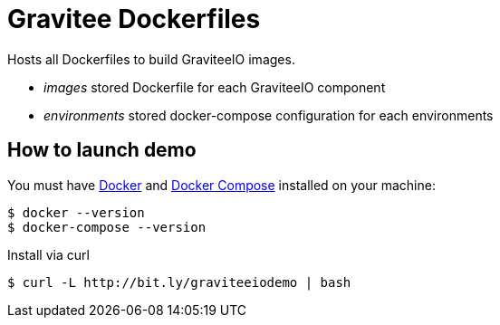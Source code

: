 = Gravitee Dockerfiles

ifdef::env-github[]
image:https://badges.gitter.im/Join Chat.svg["Gitter", link="https://gitter.im/gravitee-io/gravitee-io?utm_source=badge&utm_medium=badge&utm_campaign=pr-badge&utm_content=badge"]
endif::[]

Hosts all Dockerfiles to build GraviteeIO images.
 
  * _images_ stored Dockerfile for each GraviteeIO component
  * _environments_ stored docker-compose configuration for each environments

== How to launch demo
You must have 
  http://docs.docker.com/installation/[Docker] and
  http://docs.docker.com/compose/install/[Docker Compose]
installed on your machine:

```
$ docker --version
$ docker-compose --version
```

Install via curl
```
$ curl -L http://bit.ly/graviteeiodemo | bash
```
